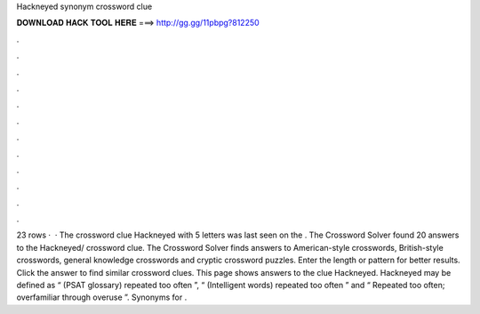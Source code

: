 Hackneyed synonym crossword clue

𝐃𝐎𝐖𝐍𝐋𝐎𝐀𝐃 𝐇𝐀𝐂𝐊 𝐓𝐎𝐎𝐋 𝐇𝐄𝐑𝐄 ===> http://gg.gg/11pbpg?812250

.

.

.

.

.

.

.

.

.

.

.

.

23 rows ·  · The crossword clue Hackneyed with 5 letters was last seen on the . The Crossword Solver found 20 answers to the Hackneyed/ crossword clue. The Crossword Solver finds answers to American-style crosswords, British-style crosswords, general knowledge crosswords and cryptic crossword puzzles. Enter the length or pattern for better results. Click the answer to find similar crossword clues. This page shows answers to the clue Hackneyed. Hackneyed may be defined as “ (PSAT glossary) repeated too often ”, “ (Intelligent words) repeated too often ” and “ Repeated too often; overfamiliar through overuse ”. Synonyms for .